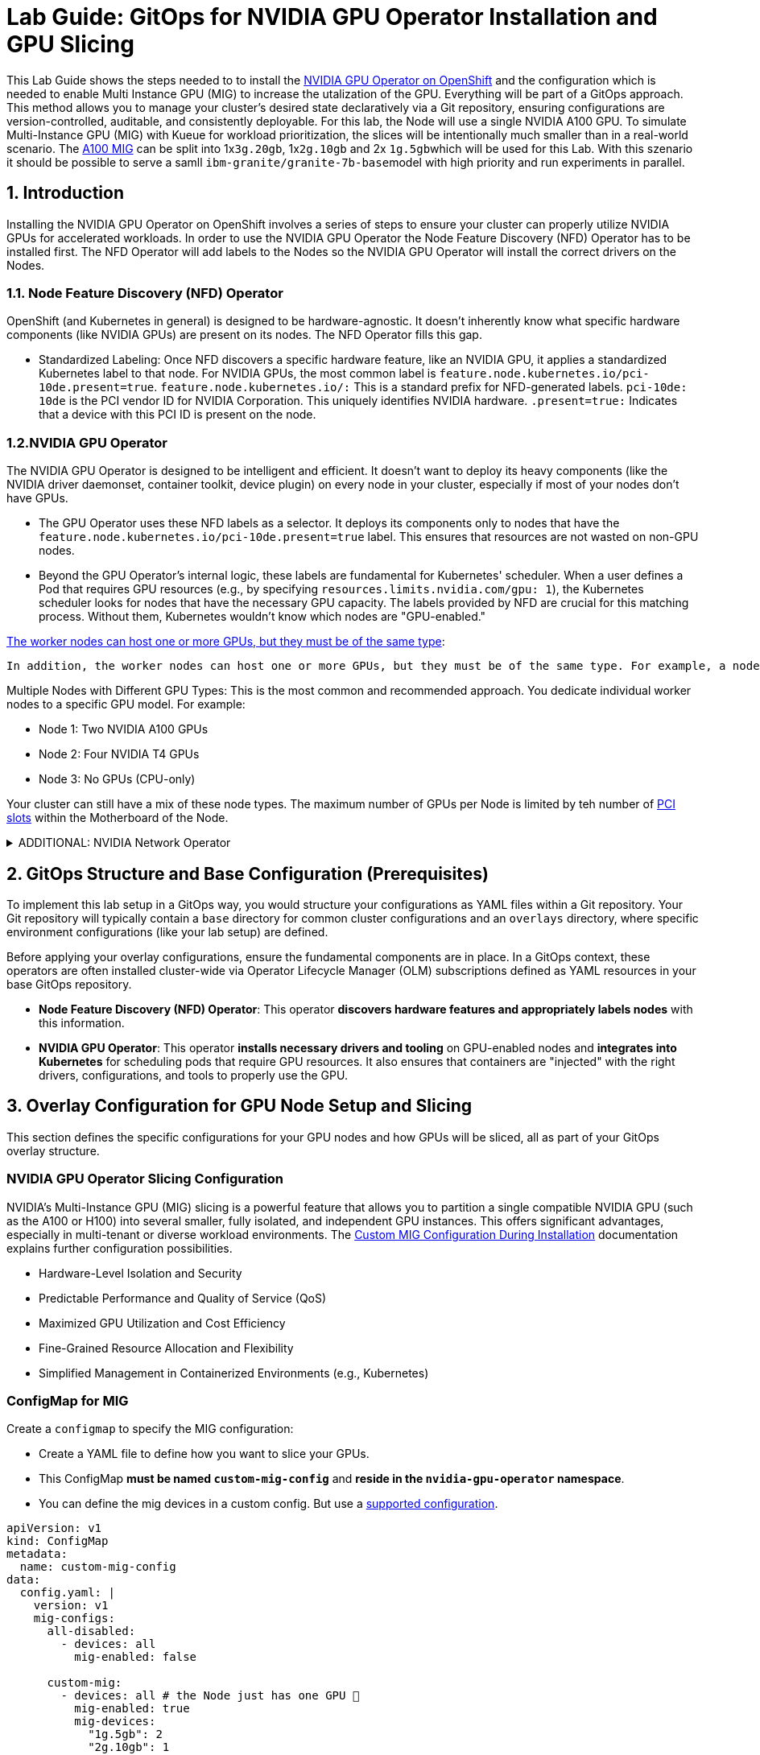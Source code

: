 = **Lab Guide: GitOps for NVIDIA GPU Operator Installation and GPU Slicing**

This Lab Guide shows the steps needed to to install the https://docs.nvidia.com/datacenter/cloud-native/openshift/latest/introduction.html[NVIDIA GPU Operator on OpenShift] and the configuration which is needed to enable Multi Instance GPU (MIG) to increase the utalization of the GPU. Everything will be part of a GitOps approach.
This method allows you to manage your cluster's desired state declaratively via a Git repository, ensuring configurations are version-controlled, auditable, and consistently deployable.
For this lab, the Node will use a single NVIDIA A100 GPU. To simulate Multi-Instance GPU (MIG) with Kueue for workload prioritization, the slices will be intentionally much smaller than in a real-world scenario.
The https://docs.nvidia.com/datacenter/tesla/mig-user-guide/index.html#a100-mig-profiles[A100 MIG] can be split into 1x``3g.20gb``, 1x``2g.10gb`` and 2x ``1g.5gb``which will be used for this Lab.
With this szenario it should be possible to serve a samll ``ibm-granite/granite-7b-base``model with high priority and run experiments in parallel.

== **1. Introduction**

Installing the NVIDIA GPU Operator on OpenShift involves a series of steps to ensure your cluster can properly utilize NVIDIA GPUs for accelerated workloads.
In order to use the NVIDIA GPU Operator the Node Feature Discovery (NFD) Operator has to be installed first.
The NFD Operator will add labels to the Nodes so the NVIDIA GPU Operator will install the correct drivers on the Nodes.

=== *1.1. Node Feature Discovery (NFD) Operator*
OpenShift (and Kubernetes in general) is designed to be hardware-agnostic. It doesn't inherently know what specific hardware components (like NVIDIA GPUs) are present on its nodes. The NFD Operator fills this gap.

* Standardized Labeling: Once NFD discovers a specific hardware feature, like an NVIDIA GPU, it applies a standardized Kubernetes label to that node. For NVIDIA GPUs, the most common label is ``feature.node.kubernetes.io/pci-10de.present=true``. ``feature.node.kubernetes.io/:`` This is a standard prefix for NFD-generated labels. ``pci-10de: 10de`` is the PCI vendor ID for NVIDIA Corporation. This uniquely identifies NVIDIA hardware. ``.present=true:`` Indicates that a device with this PCI ID is present on the node.

=== *1.2.NVIDIA GPU Operator*
The NVIDIA GPU Operator is designed to be intelligent and efficient. It doesn't want to deploy its heavy components (like the NVIDIA driver daemonset, container toolkit, device plugin) on every node in your cluster, especially if most of your nodes don't have GPUs.

* The GPU Operator uses these NFD labels as a selector. It deploys its components only to nodes that have the ``feature.node.kubernetes.io/pci-10de.present=true`` label. This ensures that resources are not wasted on non-GPU nodes.
* Beyond the GPU Operator's internal logic, these labels are fundamental for Kubernetes' scheduler. When a user defines a Pod that requires GPU resources (e.g., by specifying ``resources.limits.nvidia.com/gpu: 1``), the Kubernetes scheduler looks for nodes that have the necessary GPU capacity. The labels provided by NFD are crucial for this matching process. Without them, Kubernetes wouldn't know which nodes are "GPU-enabled."

https://docs.redhat.com/en/documentation/openshift_container_platform/4.17/html/hardware_accelerators/nvidia-gpu-architecture#:~:text=In%20addition%2C%20the,the%20same%20node.[The worker nodes can host one or more GPUs, but they must be of the same type]:

 In addition, the worker nodes can host one or more GPUs, but they must be of the same type. For example, a node can have two NVIDIA A100 GPUs, but a node with one A100 GPU and one T4 GPU is not supported. The NVIDIA Device Plugin for Kubernetes does not support mixing different GPU models on the same node.
 
Multiple Nodes with Different GPU Types: This is the most common and recommended approach. You dedicate individual worker nodes to a specific GPU model. For example:

* Node 1: Two NVIDIA A100 GPUs
* Node 2: Four NVIDIA T4 GPUs
* Node 3: No GPUs (CPU-only)

Your cluster can still have a mix of these node types.
The maximum number of GPUs per Node is limited by teh number of https://www.hp.com/us-en/shop/tech-takes/what-are-pcie-slots-pc[PCI slots] within the Motherboard of the Node.

.ADDITIONAL: NVIDIA Network Operator
[%collapsible]
====

DO NOT DEPLOY THE NVIDIA NETWORK OPERATOR In THIS LAB!
[discrete]
=== *1.3. NVIDIA Network Operator*
The NVIDIA Network Operator for OpenShift is a specialized Kubernetes Operator designed to simplify the deployment and management of high-performance networking capabilities provided by NVIDIA (formerly Mellanox) in Red Hat OpenShift clusters. It's particularly crucial for workloads that demand high-throughput and low-latency communication, such as AI/ML, HPC (High-Performance Computing), and certain telco applications (like vRAN).
The NVIDIA Network Operator works in close conjunction with the NVIDIA GPU Operator. While the GPU Operator focuses on provisioning and managing NVIDIA GPUs (drivers, container runtime, device plugins), the Network Operator handles the networking components that enable:

* *RDMA (Remote Direct Memory Access):* Allows direct memory access from the memory of one computer to that of another without involving the operating system, significantly reducing latency and CPU overhead for data transfers.

* *GPUDirect RDMA:* An NVIDIA technology that enables a direct path for data exchange between NVIDIA GPUs and network adapters (like ConnectX series) with RDMA capabilities. This bypasses the CPU and system memory, leading to extremely low-latency, high-bandwidth data transfers, which is critical for distributed deep learning and HPC.

* *SR-IOV (Single Root I/O Virtualization):* Allows a single physical network adapter to be shared by multiple virtual machines or containers as if they had dedicated hardware, improving network performance and reducing overhead.

* *High-speed secondary networks:* Providing dedicated network interfaces for application traffic, separate from the OpenShift cluster's primary network. This is crucial for performance-sensitive workloads.

====

== **2. GitOps Structure and Base Configuration (Prerequisites)**

To implement this lab setup in a GitOps way, you would structure your configurations as YAML files within a Git repository. Your Git repository will typically contain a `base` directory for common cluster configurations and an `overlays` directory, where specific environment configurations (like your lab setup) are defined.

Before applying your overlay configurations, ensure the fundamental components are in place. In a GitOps context, these operators are often installed cluster-wide via Operator Lifecycle Manager (OLM) subscriptions defined as YAML resources in your base GitOps repository.

*   **Node Feature Discovery (NFD) Operator**: This operator **discovers hardware features and appropriately labels nodes** with this information.
*   **NVIDIA GPU Operator**: This operator **installs necessary drivers and tooling** on GPU-enabled nodes and **integrates into Kubernetes** for scheduling pods that require GPU resources. It also ensures that containers are "injected" with the right drivers, configurations, and tools to properly use the GPU.

== **3. Overlay Configuration for GPU Node Setup and Slicing**

This section defines the specific configurations for your GPU nodes and how GPUs will be sliced, all as part of your GitOps overlay structure.

=== **NVIDIA GPU Operator Slicing Configuration**

NVIDIA's Multi-Instance GPU (MIG) slicing is a powerful feature that allows you to partition a single compatible NVIDIA GPU (such as the A100 or H100) into several smaller, fully isolated, and independent GPU instances. This offers significant advantages, especially in multi-tenant or diverse workload environments. The https://docs.nvidia.com/datacenter/cloud-native/gpu-operator/latest/gpu-operator-mig.html#example-custom-mig-configuration-during-installation[Custom MIG Configuration During Installation] documentation explains further configuration possibilities.

* Hardware-Level Isolation and Security
* Predictable Performance and Quality of Service (QoS)
* Maximized GPU Utilization and Cost Efficiency
* Fine-Grained Resource Allocation and Flexibility
* Simplified Management in Containerized Environments (e.g., Kubernetes)

=== **ConfigMap for MIG**
Create a ``configmap`` to specify the MIG configuration:

* Create a YAML file to define how you want to slice your GPUs.
* This ConfigMap **must be named `custom-mig-config`** and **reside in the `nvidia-gpu-operator` namespace**.
* You can define the mig devices in a custom config. But use a https://docs.nvidia.com/datacenter/tesla/mig-user-guide/index.html#a100-mig-profiles[supported configuration].

[source,yaml]
----
apiVersion: v1
kind: ConfigMap
metadata:
  name: custom-mig-config
data:
  config.yaml: |
    version: v1
    mig-configs:
      all-disabled:
        - devices: all
          mig-enabled: false
      
      custom-mig:
        - devices: all # the Node just has one GPU 🤡
          mig-enabled: true
          mig-devices:
            "1g.5gb": 2
            "2g.10gb": 1
            "3g.20gb": 1
----

.OPTINAL: Example for different settings within a Node
[%collapsible]
====
[source,yaml]
----
kind: ConfigMap
apiVersion: v1
metadata:
 name: custom-mig-parted-config
 namespace: nvidia-gpu-operator
data:
 config.yaml: |
   version: v1
   mig-configs:
     un-balanced:
       - devices: [0,1,2,3,4,5]
         mig-enabled: true
         mig-devices:
           "1g.10gb": 2
           "2g.20gb": 1
           "3g.40gb": 1

       - devices: [6]
         mig-enabled: true
         mig-devices:
           "1g.10gb": 7

       - devices: [7]
         mig-enabled: true
         mig-devices:
           "7g.80gb": 1
----
====

=== **Patch for `ClusterPolicy`**
* You need to modify the ``gpu-cluster-policy``` within the ``nvidia-gpu-operator``` namespace to point to your ``custom-mig-config``.
* This is typically accomplished with a Kustomize patch.

If the custom configuration specifies more than one instance profile, set the strategy to ``mixed``:
[source,bash]
----
kubectl patch clusterpolicies.nvidia.com/cluster-policy \
    --type='json' \
    -p='[{"op":"replace", "path":"/spec/mig/strategy", "value":"mixed"}]'
----

Patch the cluster policy so MIG Manager uses the custom config map:
[source,bash]
----
oc patch clusterpolicies.nvidia.com/cluster-policy \
    --type='json' \
    -p='[{"op":"replace", "path":"/spec/migManager/config/name", "value":"custom-mig-config"}]'
----

Label the nodes with the profile to configure:
[source,bash]
----
oc label nodes <node-name> nvidia.com/mig.config=custom-mig --overwrite
----



=== **Patch for MachineSet Labels and Taints**
* To activate the specific slicing configuration you defined, you must **apply a necessary label** (e.g., `nvidia.com/device-plugin.config: tesla-t4`) to your MachineSet that provides the GPU nodes.

[source,yaml]
----
apiVersion: machine.openshift.io/v1beta1
kind: MachineSet
metadata:
  # ... other metadata
spec:
  # ... other spec
  template:
    spec:
      metadata:
        labels:
          nvidia.com/device-plugin.config: tesla-t4 # A100 is needed here
----

* If you also want to **taint your GPU nodes to restrict access** or ensure only GPU-requiring Pods land on them, you should **define these taints declaratively in your MachineSet**. This avoids manual ``oc adm taint`` commands.

[source,yaml]
----
apiVersion: machine.openshift.io/v1beta1
kind: MachineSet
metadata:
  # ... other metadata
spec:
  # ... other spec
  template:
    spec:
      # ... other template spec
      taints:
        - key: restrictedaccess
          value: "yes"
          effect: NoSchedule
----
* Then, you must **apply the relevant toleration to the NVIDIA GPU Operator's `ClusterPolicy`** within the ``nvidia-gpu-operator`` namespace. This allows the operator to deploy its tooling on tainted nodes.

[source,yaml]
----
apiVersion: nvidia.com/v1
kind: ClusterPolicy
metadata:
  # ... other metadata
  name: gpu-cluster-policy
  namespace: nvidia-gpu-operator
spec:
  daemonsets:
    tolerations:
      - effect: NoSchedule
        key: restrictedaccess
        operator: Exists
----

* **Note**: The ``nvidia.com/gpu``` taint is a standard taint for which the NVIDIA Operator has a built-in toleration, so you don't need to explicitly add it to the `ClusterPolicy`. Components from Open Data Hub (ODH) or Red Hat OpenShift AI (RHOAI) that request GPUs will also have this toleration in place.

=== **Autoscaler Configuration for GPU Nodes**

As GPUs are expensive, they are good candidates for autoscaling.

* To help the Autoscaler understand the GPU type and work properly, you have to **set a specific label to the MachineSet**. For example, ``cluster-api/accelerator: Tesla-T4-SHARED``.

[source,yaml]
----
apiVersion: machine.openshift.io/v1beta1
kind: MachineSet
metadata:
  # ... other metadata
spec:
  # ... other spec
  template:
    spec:
      metadata:
        labels:
          cluster-api/accelerator: Tesla-T4-SHARED
----
*   To allow scaling to zero for GPU MachineSets, an annotation `machine.openshift.io/GPU: "1"` may need to be set manually on the MachineSet if not present after the first scale up.
*   For environments with multiple Availability Zones (AZs), add `topology.kubernetes.io/zone` and `topology.ebs.csi.aws.com/zone` labels to the MachineSet template's node labels to ensure the Autoscaler simulates node provisioning in the correct AZ.

== **4. GitOps Workflow for GPU Slicing**

*   **Kustomization File**: Create a `kustomization.yaml` file in your `overlays/your-lab` directory to combine all these YAML resources.
*   **Commit Changes**: Push all these YAML files, including the `kustomization.yaml`, to your Git repository.
*   **GitOps Tool Sync**: Configure your GitOps tool (e.g., Argo CD) to monitor the `overlays/your-lab` path. When changes are committed, the GitOps tool will detect them and apply the manifests to your OpenShift cluster.
*   **Validation**: Monitor the resources (e.g., pods) to ensure they are created and configured as expected.

This GitOps approach ensures your lab environment's configuration for GPU slicing is **version-controlled, auditable, and consistently deployable**.

== **4. Configure Accelerator types in OpenShift AI**
https://docs.redhat.com/en/documentation/red_hat_openshift_ai_self-managed/2.21/html/working_with_accelerators/working-with-hardware-profiles_accelerators#creating-a-hardware-profile_accelerators[Create Hardware Profiles] to support MIG instances in OpenShift AI.